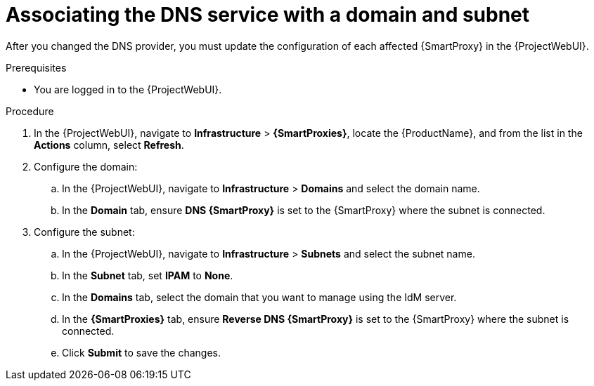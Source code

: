 [id="associating-the-dns-service-with-a-domain-and-subnet_{context}"]
= Associating the DNS service with a domain and subnet

After you changed the DNS provider, you must update the configuration of each affected {SmartProxy} in the {ProjectWebUI}.
// MARC: New module. Content copied from the end of the procedure in https://github.com/theforeman/foreman-documentation/blob/master/guides/common/modules/proc_configuring-dynamic-dns-update-with-gss-tsig-authentication.adoc
// Needs to be checked if it is technically correct.


.Prerequisites
* You are logged in to the {ProjectWebUI}.


.Procedure

. In the {ProjectWebUI}, navigate to *Infrastructure* > *{SmartProxies}*, locate the {ProductName}, and from the list in the *Actions* column, select *Refresh*.
. Configure the domain:
.. In the {ProjectWebUI}, navigate to *Infrastructure* > *Domains* and select the domain name.
.. In the *Domain* tab, ensure *DNS {SmartProxy}* is set to the {SmartProxy} where the subnet is connected.

. Configure the subnet:
.. In the {ProjectWebUI}, navigate to *Infrastructure* > *Subnets* and select the subnet name.
.. In the *Subnet* tab, set *IPAM* to *None*.
.. In the *Domains* tab, select the domain that you want to manage using the IdM server.
.. In the *{SmartProxies}* tab, ensure *Reverse DNS {SmartProxy}* is set to the {SmartProxy} where the subnet is connected.
.. Click *Submit* to save the changes.

